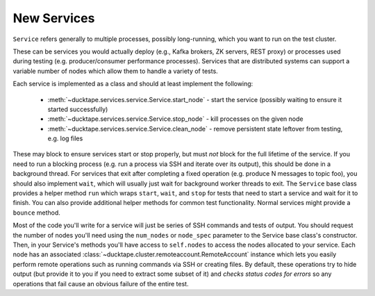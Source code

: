 .. _topics-new_services:

New Services
============

``Service`` refers generally to multiple processes, possibly long-running, which you
want to run on the test cluster.

These can be services you would actually deploy (e.g., Kafka brokers, ZK servers, REST proxy) or processes used during testing (e.g. producer/consumer performance processes). Services that are distributed systems can support a variable number of nodes which allow them to handle a variety of tests.

Each service is implemented as a class and should at least implement the following:

    * :meth:`~ducktape.services.service.Service.start_node` - start the service (possibly waiting to ensure it started successfully)

    * :meth:`~ducktape.services.service.Service.stop_node` - kill processes on the given node

    * :meth:`~ducktape.services.service.Service.clean_node` - remove persistent state leftover from testing, e.g. log files

These may block to ensure services start or stop properly, but must *not* block for the full lifetime of the service. If you need to run a blocking process (e.g. run a process via SSH and iterate over its output), this should be done in a background thread. For services that exit after completing a fixed operation (e.g. produce N messages to topic foo), you should also implement ``wait``, which will usually just wait for background worker threads to exit. The ``Service`` base class provides a helper method ``run`` which wraps ``start``, ``wait``, and ``stop`` for tests that need to start a service and wait for it to finish. You can also provide additional helper methods for common test functionality. Normal services might provide a ``bounce`` method.

Most of the code you'll write for a service will just be series of SSH commands and tests of output. You should request the number of nodes you'll need using the ``num_nodes`` or ``node_spec`` parameter to the Service base class's constructor. Then, in your Service's methods you'll have access to ``self.nodes`` to access the nodes allocated to your service. Each node has an associated :class:`~ducktape.cluster.remoteaccount.RemoteAccount` instance which lets you easily perform remote operations such as running commands via SSH or creating files. By default, these operations try to hide output (but provide it to you if you need to extract some subset of it) and *checks status codes for errors* so any operations that fail cause an obvious failure of the entire test.
